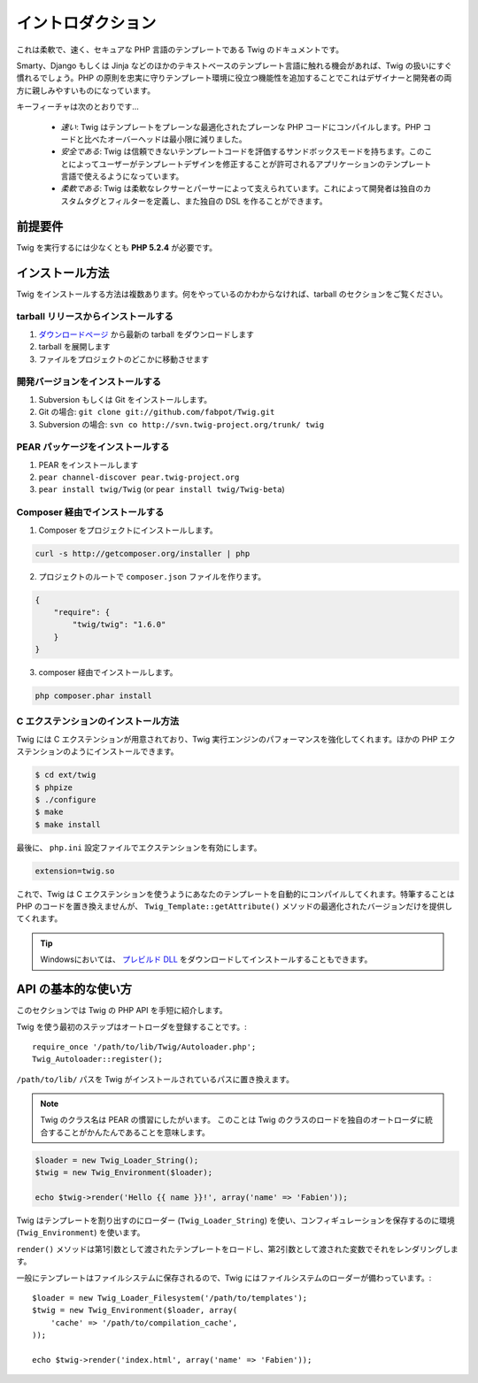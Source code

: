 イントロダクション
===================

これは柔軟で、速く、セキュアな PHP 言語のテンプレートである Twig のドキュメントです。

Smarty、Django もしくは Jinja などのほかのテキストベースのテンプレート言語に触れる機会があれば、Twig の扱いにすぐ慣れるでしょう。PHP の原則を忠実に守りテンプレート環境に役立つ機能性を追加することでこれはデザイナーと開発者の両方に親しみやすいものになっています。

キーフィーチャは次のとおりです...

 * *速い*: Twig はテンプレートをプレーンな最適化されたプレーンな PHP コードにコンパイルします。PHP コードと比べたオーバーヘッドは最小限に減りました。

 * *安全である*: Twig は信頼できないテンプレートコードを評価するサンドボックスモードを持ちます。このことによってユーザーがテンプレートデザインを修正することが許可されるアプリケーションのテンプレート言語で使えるようになっています。

 * *柔軟である*: Twig は柔軟なレクサーとパーサーによって支えられています。これによって開発者は独自のカスタムタグとフィルターを定義し、また独自の DSL を作ることができます。

前提要件
---------

Twig を実行するには少なくとも **PHP 5.2.4** が必要です。

インストール方法
------------------

Twig をインストールする方法は複数あります。何をやっているのかわからなければ、tarball のセクションをご覧ください。

tarball リリースからインストールする
~~~~~~~~~~~~~~~~~~~~~~~~~~~~~~~~~~~~~

1. `ダウンロードページ`_ から最新の tarball をダウンロードします
2. tarball を展開します
3. ファイルをプロジェクトのどこかに移動させます

開発バージョンをインストールする
~~~~~~~~~~~~~~~~~~~~~~~~~~~~~~~~~~

1. Subversion もしくは Git をインストールします。
2. Git の場合: ``git clone git://github.com/fabpot/Twig.git``
3. Subversion の場合: ``svn co http://svn.twig-project.org/trunk/ twig``

PEAR パッケージをインストールする
~~~~~~~~~~~~~~~~~~~~~~~~~~~~~~~~~~

1. PEAR をインストールします
2. ``pear channel-discover pear.twig-project.org``
3. ``pear install twig/Twig`` (or ``pear install twig/Twig-beta``)

Composer 経由でインストールする
~~~~~~~~~~~~~~~~~~~~~~~~~~~~~~~~

1. Composer をプロジェクトにインストールします。

.. code-block:: bash

    curl -s http://getcomposer.org/installer | php

2. プロジェクトのルートで ``composer.json`` ファイルを作ります。

.. code-block:: javascript

    {
        "require": {
            "twig/twig": "1.6.0"
        }
    }

3. composer 経由でインストールします。

.. code-block:: bash

    php composer.phar install

C エクステンションのインストール方法
~~~~~~~~~~~~~~~~~~~~~~~~~~~~~~~~~~~~~

.. versionadded:: 1.4
    C エクステンションは Twig 1.4 で追加されました。

Twig には C エクステンションが用意されており、Twig 実行エンジンのパフォーマンスを強化してくれます。ほかの PHP エクステンションのようにインストールできます。

.. code-block:: bash

    $ cd ext/twig
    $ phpize
    $ ./configure
    $ make
    $ make install

最後に、 ``php.ini`` 設定ファイルでエクステンションを有効にします。

.. code-block:: ini

    extension=twig.so

これで、Twig は C エクステンションを使うようにあなたのテンプレートを自動的にコンパイルしてくれます。特筆することは PHP のコードを置き換えませんが、
``Twig_Template::getAttribute()`` メソッドの最適化されたバージョンだけを提供してくれます。

.. tip::

    Windowsにおいては、 `プレビルド DLL`_ をダウンロードしてインストールすることもできます。

API の基本的な使い方
---------------------

このセクションでは Twig の PHP API を手短に紹介します。

Twig を使う最初のステップはオートローダを登録することです。::

    require_once '/path/to/lib/Twig/Autoloader.php';
    Twig_Autoloader::register();

``/path/to/lib/`` パスを Twig がインストールされているパスに置き換えます。

.. note::

    Twig のクラス名は PEAR の慣習にしたがいます。
    このことは Twig のクラスのロードを独自のオートローダに統合することがかんたんであることを意味します。

.. code-block:: php

    $loader = new Twig_Loader_String();
    $twig = new Twig_Environment($loader);

    echo $twig->render('Hello {{ name }}!', array('name' => 'Fabien'));

Twig はテンプレートを割り出すのにローダー (``Twig_Loader_String``) を使い、コンフィギュレーションを保存するのに環境 (``Twig_Environment``) を使います。

``render()`` メソッドは第1引数として渡されたテンプレートをロードし、第2引数として渡された変数でそれをレンダリングします。

一般にテンプレートはファイルシステムに保存されるので、Twig にはファイルシステムのローダーが備わっています。::

    $loader = new Twig_Loader_Filesystem('/path/to/templates');
    $twig = new Twig_Environment($loader, array(
        'cache' => '/path/to/compilation_cache',
    ));

    echo $twig->render('index.html', array('name' => 'Fabien'));

.. _`ダウンロードページ`: https://github.com/fabpot/Twig/tags
.. _`プレビルド DLL`: https://github.com/stealth35/stealth35.github.com/downloads
